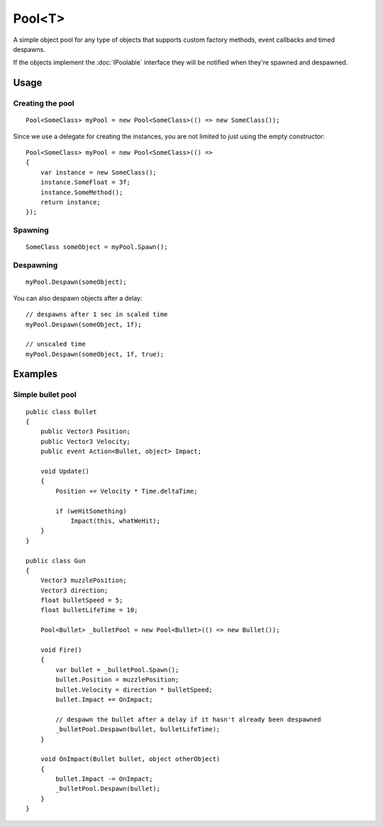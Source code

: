 Pool<T>
=======

.. highlight:: csharp

A simple object pool for any type of objects that supports custom factory methods, event callbacks and timed despawns.

If the objects implement the :doc:`IPoolable` interface they will be notified when they're spawned and despawned.

Usage
-----
Creating the pool
~~~~~~~~~~~~~~~~~
::

    Pool<SomeClass> myPool = new Pool<SomeClass>(() => new SomeClass());

Since we use a delegate for creating the instances, you are not limited to just using the empty constructor::

    Pool<SomeClass> myPool = new Pool<SomeClass>(() =>
    {
        var instance = new SomeClass();
        instance.SomeFloat = 3f;
        instance.SomeMethod();
        return instance;
    });

Spawning
~~~~~~~~
::

    SomeClass someObject = myPool.Spawn();

Despawning
~~~~~~~~~~
::

    myPool.Despawn(someObject);

You can also despawn objects after a delay::

    // despawns after 1 sec in scaled time
    myPool.Despawn(someObject, 1f);

    // unscaled time
    myPool.Despawn(someObject, 1f, true);

Examples
--------
Simple bullet pool
~~~~~~~~~~~~~~~~~~
::

    public class Bullet
    {
        public Vector3 Position;
        public Vector3 Velocity;
        public event Action<Bullet, object> Impact;

        void Update()
        {
            Position += Velocity * Time.deltaTime;

            if (weHitSomething)
                Impact(this, whatWeHit);
        }
    }

    public class Gun
    {
        Vector3 muzzlePosition;
        Vector3 direction;
        float bulletSpeed = 5;
        float bulletLifeTime = 10;

        Pool<Bullet> _bulletPool = new Pool<Bullet>(() => new Bullet());

        void Fire()
        {
            var bullet = _bulletPool.Spawn();
            bullet.Position = muzzlePosition;
            bullet.Velocity = direction * bulletSpeed;
            bullet.Impact += OnImpact;

            // despawn the bullet after a delay if it hasn't already been despawned
            _bulletPool.Despawn(bullet, bulletLifeTime);
        }

        void OnImpact(Bullet bullet, object otherObject)
        {
            bullet.Impact -= OnImpact;
            _bulletPool.Despawn(bullet);
        }
    }